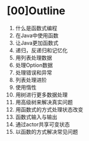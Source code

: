 * [00]Outline


1.  什么是函数式编程
2.  在Java中使用函数
3.  让Java更加函数式
4.  递归，反递归和记忆化
5.  用列表处理数据
6.  处理Option数据
7.  处理错误和异常
8.  列表处理进阶
9.  使用惰性
10. 用树进行更多数据处理
11. 用高级树来解决真实问题
12. 用函数式的方式处理状态改变
13. 函数式输入与输出
14. 通过actor共享可变状态
15. 以函数的方式解决常见问题
